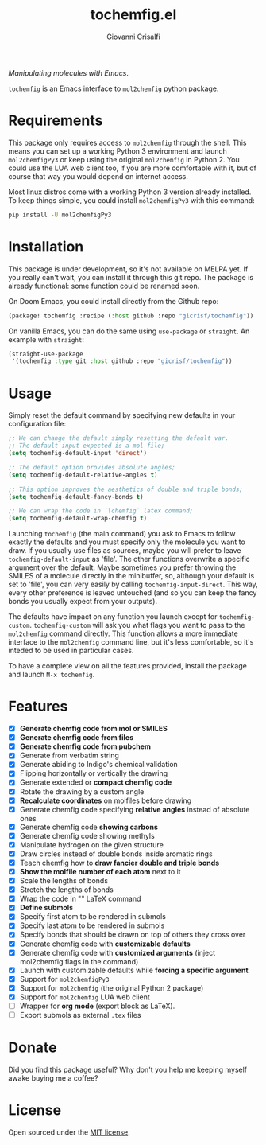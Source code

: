 #+title: tochemfig.el
#+author: Giovanni Crisalfi

/Manipulating molecules with Emacs/.

=tochemfig= is an Emacs interface to =mol2chemfig= python package.

* Requirements
This package only requires access to =mol2chemfig= through the shell.
This means you can set up a working Python 3 environment and launch =mol2chemfigPy3= or keep using the original =mol2chemfig= in Python 2.
You could use the LUA web client too, if you are more comfortable with it, but of course that way you would depend on internet access.

Most linux distros come with a working Python 3 version already installed.
To keep things simple, you could install =mol2chemfigPy3= with this command:

#+begin_src bash
pip install -U mol2chemfigPy3
#+end_src

* Installation
This package is under development, so it's not available on MELPA yet.
If you really can't wait, you can install it through this git repo.
The package is already functional: some function could be renamed soon.

On Doom Emacs, you could install directly from the Github repo:

#+begin_src emacs-lisp :tangle packages.el :noweb yes
(package! tochemfig :recipe (:host github :repo "gicrisf/tochemfig"))
#+end_src

On vanilla Emacs, you can do the same using =use-package= or =straight=.
An example with =straight=:

#+begin_src emacs-lisp
(straight-use-package
 '(tochemfig :type git :host github :repo "gicrisf/tochemfig"))
#+end_src

* Usage
Simply reset the default command by specifying new defaults in your configuration file:

#+begin_src emacs-lisp
;; We can change the default simply resetting the default var.
;; The default input expected is a mol file;
(setq tochemfig-default-input 'direct')

;; The default option provides absolute angles;
(setq tochemfig-default-relative-angles t)

;; This option improves the aesthetics of double and triple bonds;
(setq tochemfig-default-fancy-bonds t)

;; We can wrap the code in `\chemfig` latex command;
(setq tochemfig-default-wrap-chemfig t)
#+end_src

Launching =tochemfig= (the main command) you ask to Emacs to follow exactly the defaults and you must specify only the molecule you want to draw. If you usually use files as sources, maybe you will prefer to leave =tochemfig-default-input= as 'file'.
The other functions overwrite a specific argument over the default. Maybe sometimes you prefer throwing the SMILES of a molecule directly in the minibuffer, so, although your default is set to 'file', you can very easily by calling =tochemfig-input-direct=.
This way, every other preference is leaved untouched (and so you can keep the fancy bonds you usually expect from your outputs).

The defaults have impact on any function you launch except for =tochemfig-custom=.
=tochemfig-custom= will ask you what flags you want to pass to the =mol2chemfig= command directly. This function allows a more immediate interface to the =mol2chemfig= command line, but it's less comfortable, so it's inteded to be used in particular cases.

To have a complete view on all the features provided, install the package and launch =M-x tochemfig=.

* Features
- [X] *Generate chemfig code from mol or SMILES*
- [X] *Generate chemfig code from files*
- [X] *Generate chemfig code from pubchem*
- [X] Generate from verbatim string
- [X] Generate abiding to Indigo's chemical validation
- [X] Flipping horizontally or vertically the drawing
- [X] Generate extended or *compact chemfig code*
- [X] Rotate the drawing by a custom angle
- [X] *Recalculate coordinates* on molfiles before drawing
- [X] Generate chemfig code specifying *relative angles* instead of absolute ones
- [X] Generate chemfig code *showing carbons*
- [X] Generate chemfig code showing methyls
- [X] Manipulate hydrogen on the given structure
- [X] Draw circles instead of double bonds inside aromatic rings
- [X] Teach chemfig how to *draw fancier double and triple bonds*
- [X] *Show the molfile number of each atom* next to it
- [X] Scale the lengths of bonds
- [X] Stretch the lengths of bonds
- [X] Wrap the code in "\chemfig{...}" LaTeX command
- [X] *Define submols*
- [X] Specify first atom to be rendered in submols
- [X] Specify last atom to be rendered in submols
- [X] Specify bonds that should be drawn on top of others they cross over
- [X] Generate chemfig code with *customizable defaults*
- [X] Generate chemfig code with *customized arguments* (inject mol2chemfig flags in the command)
- [X] Launch with customizable defaults while *forcing a specific argument*
- [X] Support for =mol2chemfigPy3=
- [X] Support for =mol2chemfig= (the original Python 2 package)
- [X] Support for =mol2chemfig= LUA web client
- [ ] Wrapper for *org mode* (export block as LaTeX).
- [ ] Export submols as external =.tex= files

* Donate
Did you find this package useful?
Why don't you help me keeping myself awake buying me a coffee?

[[https://ko-fi.com/V7V425BFU][https://ko-fi.com/img/githubbutton_sm.svg]]

* License
Open sourced under the [[./LICENSE][MIT license]].

